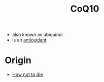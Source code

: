 :PROPERTIES:
:ID:       4ffeeec7-52f7-454b-9785-5fc5a7683e2b
:END:
#+created: 20200913181719595
#+modified: 20210518184428843
#+origin: [[<<. bibliography "How not to die" "How not to die">>]]
#+revision: 0
#+tags: 
#+title: CoQ10
#+tmap.id: a82f34bf-67dc-473f-a13a-85f4f87be0d0
#+type: text/vnd.tiddlywiki


- also known as ubiquinol
- is an [[id:cdd45bc1-438b-43e1-9f69-e10bf519f7be][antioxidant]]
* Origin
- [[id:05d009e7-9902-4047-8632-1590841db8ba][How not to die]]
